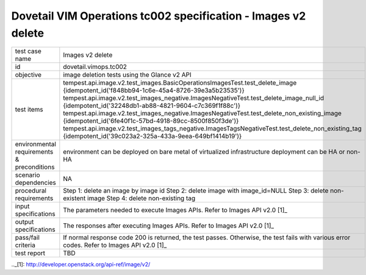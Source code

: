 .. This work is licensed under a Creative Commons Attribution 4.0 International License.
.. http://creativecommons.org/licenses/by/4.0
.. (c) OPNFV

==============================================================
Dovetail VIM Operations tc002 specification - Images v2 delete
==============================================================

.. table::
   :class: longtable

+-----------------------+----------------------------------------------------------------------------------------------------+
|test case name         |Images v2 delete                                                                                    |
|                       |                                                                                                    |
+-----------------------+----------------------------------------------------------------------------------------------------+
|id                     |dovetail.vimops.tc002                                                                               |
+-----------------------+----------------------------------------------------------------------------------------------------+
|objective              |image deletion tests using the Glance v2 API                                                        |
+-----------------------+----------------------------------------------------------------------------------------------------+
|test items             |tempest.api.image.v2.test_images.BasicOperationsImagesTest.test_delete_image                        |
|                       |{idempotent_id('f848bb94-1c6e-45a4-8726-39e3a5b23535')}                                             |
|                       |tempest.api.image.v2.test_images_negative.ImagesNegativeTest.test_delete_image_null_id              |
|                       |{idempotent_id('32248db1-ab88-4821-9604-c7c369f1f88c')}                                             |
|                       |tempest.api.image.v2.test_images_negative.ImagesNegativeTest.test_delete_non_existing_image         |
|                       |{idempotent_id('6fe40f1c-57bd-4918-89cc-8500f850f3de')}                                             |
|                       |tempest.api.image.v2.test_images_tags_negative.ImagesTagsNegativeTest.test_delete_non_existing_tag  |
|                       |{idempotent_id('39c023a2-325a-433a-9eea-649bf1414b19')}                                             |
+-----------------------+----------------------------------------------------------------------------------------------------+
|environmental          |                                                                                                    |
|requirements &         | environment can be deployed on bare metal of virtualized infrastructure                            |
|preconditions          | deployment can be HA or non-HA                                                                     |
|                       |                                                                                                    |
+-----------------------+----------------------------------------------------------------------------------------------------+
|scenario dependencies  | NA                                                                                                 |
+-----------------------+----------------------------------------------------------------------------------------------------+
|procedural             | Step 1: delete an image by image id                                                                |
|requirements           | Step 2: delete image with image_id=NULL                                                            |
|                       | Step 3: delete non-existent image                                                                  |
|                       | Step 4: delete non-existing tag                                                                    |
+-----------------------+----------------------------------------------------------------------------------------------------+
|input specifications   |The parameters needed to execute Images APIs.                                                       |
|                       |Refer to Images API v2.0 [1]_                                                                       |
+-----------------------+----------------------------------------------------------------------------------------------------+
|output specifications  |The responses after executing Images APIs.                                                          |
|                       |Refer to Images API v2.0 [1]_                                                                       |
+-----------------------+----------------------------------------------------------------------------------------------------+
|pass/fail criteria     |If normal response code 200 is returned, the test passes.                                           |
|                       |Otherwise, the test fails with various error codes.                                                 |
|                       |Refer to Images API v2.0 [1]_                                                                       |
+-----------------------+----------------------------------------------------------------------------------------------------+
|test report            |TBD                                                                                                 |
+-----------------------+----------------------------------------------------------------------------------------------------+

.._[1]: http://developer.openstack.org/api-ref/image/v2/

